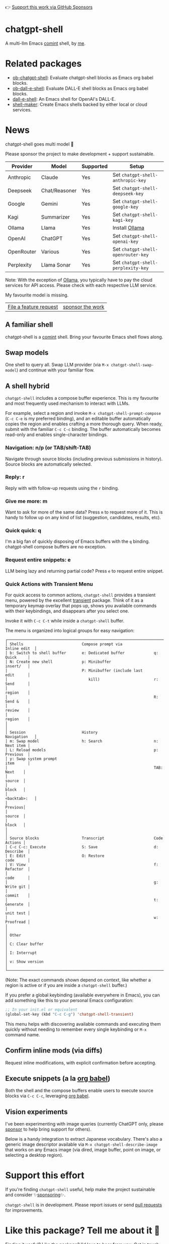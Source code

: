 👉 [[https://github.com/sponsors/xenodium][Support this work via GitHub Sponsors]]

[[https://stable.melpa.org/#/chatgpt-shell][file:https://stable.melpa.org/packages/chatgpt-shell-badge.svg]] [[https://melpa.org/#/chatgpt-shell][file:https://melpa.org/packages/chatgpt-shell-badge.svg]]

* chatgpt-shell

A multi-llm Emacs [[https://www.gnu.org/software/emacs/manual/html_node/emacs/Shell-Prompts.html][comint]] shell, by [[https://lmno.lol/alvaro][me]].

* Related packages

- [[https://github.com/xenodium/ob-chatgpt-shell][ob-chatgpt-shell]]: Evaluate chatgpt-shell blocks as Emacs org babel blocks.
- [[https://github.com/xenodium/ob-dall-e-shell][ob-dall-e-shell]]: Evaluate DALL-E shell blocks as Emacs org babel blocks.
- [[https://github.com/xenodium/dall-e-shell][dall-e-shell]]: An Emacs shell for OpenAI's DALL-E.
- [[https://github.com/xenodium/shell-maker][shell-maker]]: Create Emacs shells backed by either local or cloud services.

* News

chatgpt-shell goes multi model 🎉

Please sponsor the project to make development + support sustainable.

| Provider   | Model         | Supported | Setup                            |
|------------+---------------+-----------+----------------------------------|
| Anthropic  | Claude        | Yes       | Set =chatgpt-shell-anthropic-key=  |
| Deepseek   | Chat/Reasoner | Yes       | Set =chatgpt-shell-deepseek-key=   |
| Google     | Gemini        | Yes       | Set =chatgpt-shell-google-key=     |
| Kagi       | Summarizer    | Yes       | Set =chatgpt-shell-kagi-key=       |
| Ollama     | Llama         | Yes       | Install [[https://ollama.com/][Ollama]]                   |
| OpenAI     | ChatGPT       | Yes       | Set =chatgpt-shell-openai-key=     |
| OpenRouter | Various       | Yes       | Set =chatgpt-shell-openrouter-key= |
| Perplexity | Llama Sonar   | Yes       | Set =chatgpt-shell-perplexity-key= |

Note: With the exception of [[https://ollama.com/][Ollama]], you typically have to pay the cloud services for API access. Please check with each respective LLM service.

My favourite model is missing.

| [[https://github.com/xenodium/chatgpt-shell/issues][File a feature request]] | [[https://github.com/sponsors/xenodium][sponsor the work]] |

** A familiar shell

chatgpt-shell is a [[https://www.gnu.org/software/emacs/manual/html_node/emacs/Shell-Prompts.html][comint]] shell. Bring your favourite Emacs shell flows along.

#+HTML: <img src="https://raw.githubusercontent.com/xenodium/chatgpt-shell/main/demos/cyberpunk.gif" width="80%" />

** Swap models

One shell to query all. Swap LLM provider (via =M-x chatgpt-shell-swap-model=) and continue with your familiar flow.

#+HTML: <img src="https://raw.githubusercontent.com/xenodium/chatgpt-shell/main/demos/multi-model-shell.gif" width="80%" />

** A shell hybrid

=chatgpt-shell= includes a compose buffer experience. This is my favourite and most frequently used mechanism to interact with LLMs.

For example, select a region and invoke =M-x chatgpt-shell-prompt-compose= (=C-c C-e= is my preferred binding), and an editable buffer automatically copies the region and enables crafting a more thorough query. When ready, submit with the familiar =C-c C-c= binding. The buffer automatically becomes read-only and enables single-character bindings.

#+HTML: <img src="https://raw.githubusercontent.com/xenodium/chatgpt-shell/main/demos/compose.gif" width="80%" />

*** Navigation: n/p (or TAB/shift-TAB)

Navigate through source blocks (including previous submissions in history). Source blocks are automatically selected.

*** Reply: r

Reply with with follow-up requests using the =r= binding.

*** Give me more: m

Want to ask for more of the same data? Press =m= to request more of it. This is handy to follow up on any kind of list (suggestion, candidates, results, etc).

*** Quick quick: q

I'm a big fan of quickly disposing of Emacs buffers with the =q= binding. chatgpt-shell compose buffers are no exception.

*** Request entire snippets: e

LLM being lazy and returning partial code? Press =e= to request entire snippet.

*** Quick Actions with Transient Menu

   For quick access to common actions, =chatgpt-shell= provides a transient menu,
   powered by the excellent [[https://github.com/magit/transient][transient]] package. Think of it as a temporary keymap
   overlay that pops up, shows you available commands with their keybindings,
   and disappears after you select one.

   Invoke it with =C-c C-t= while inside a =chatgpt-shell= buffer.

   The menu is organized into logical groups for easy navigation:

   #+BEGIN_SRC text :exports code
     ┌──────────────────────────────────────────────────────────────────────────────┐
     │ Shells                          Compose prompt via              Inline edit  │
     │ b: Switch to shell buffer       e: Dedicated buffer             q: Quick     │
     │ N: Create new shell             p: Minibuffer                      insert/   │
     │                                 P: Minibuffer (include last        edit      │
     │                                    kill)                        r: Send      │
     │                                                                    region    │
     │                                                                 R: Send &    │
     │                                                                    review    │
     │                                                                    region    │
     │                                                                              │
     │ Session                         History                         Navigation   │
     │ m: Swap model                   h: Search                       n: Next item │
     │ L: Reload models                                                p: Previous  │
     │ y: Swap system prompt                                              item      │
     │                                                                 TAB: Next    │
     │                                                                      source  │
     │                                                                      block   │
     │                                                                 <backtab>:   │
     │                                                                      Previous│
     │                                                                      source  │
     │                                                                      block   │
     │                                                                              │
     │ Source blocks                   Transcript                      Code Actions │
     │ C-c C-c: Execute                S: Save                         d: Describe  │
     │ E: Edit                         O: Restore                         code      │
     │ V: View                                                         f: Refactor  │
     │                                                                    code      │
     │                                                                 g: Write git │
     │                                                                    commit    │
     │                                                                 t: Generate  │
     │                                                                    unit test │
     │                                                                 w: Proofread │
     │                                                                              │
     │ Other                                                                        │
     │ C: Clear buffer                                                              │
     │ I: Interrupt                                                                 │
     │ v: Show version                                                              │
     └──────────────────────────────────────────────────────────────────────────────┘
   #+END_SRC

   (Note: The exact commands shown depend on context, like whether a region is active
   or if you are inside a =chatgpt-shell= buffer.)

   If you prefer a global keybinding (available everywhere in Emacs), you can add
   something like this to your personal Emacs configuration:

   #+begin_src emacs-lisp :lexical no
     ;; In your init.el or equivalent
     (global-set-key (kbd "C-c C-g") 'chatgpt-shell-transient)
   #+end_src

   This menu helps with discovering available commands and executing them quickly
   without needing to remember every single keybinding or =M-x= command name.

** Confirm inline mods (via diffs)

Request inline modifications, with explicit confirmation before accepting.

#+HTML: <img src="https://raw.githubusercontent.com/xenodium/chatgpt-shell/main/demos/quick-insert.gif" width="80%" />

** Execute snippets (a la [[https://orgmode.org/worg/org-contrib/babel/intro.html][org babel]])

Both the shell and the compose buffers enable users to execute source blocks via =C-c C-c=, leveraging [[https://orgmode.org/worg/org-contrib/babel/intro.html][org babel]].

#+HTML: <img src="https://raw.githubusercontent.com/xenodium/chatgpt-shell/main/demos/swiftui.gif" width="80%" />

** Vision experiments

I've been experimenting with image queries (currently ChatGPT only, please [[https://github.com/sponsors/xenodium][sponsor]] to help bring support for others).

Below is a handy integration to extract Japanese vocabulary. There's also a generic image descriptor available via =M-x chatgpt-shell-describe-image= that works on any Emacs image (via dired, image buffer, point on image, or selecting a desktop region).

#+HTML: <img src="https://raw.githubusercontent.com/xenodium/chatgpt-shell/main/demos/japanese-weekdays.gif" width="80%" />

* Support this effort

If you're finding =chatgpt-shell= useful, help make the project sustainable and consider ✨[[https://github.com/sponsors/xenodium][sponsoring]]✨.

=chatgpt-shell= is in development. Please report issues or send [[https://github.com/xenodium/chatgpt-shell/pulls][pull requests]] for improvements.

* Like this package? Tell me about it 💙

Finding it useful? Like the package? I'd love to hear from you. Get in touch ([[https://indieweb.social/@xenodium][Mastodon]] / [[https://twitter.com/xenodium][Twitter]] / [[https://bsky.app/profile/xenodium.bsky.social][Bluesky]] / [[https://www.reddit.com/user/xenodium][Reddit]] / [[mailto:me__AT__xenodium.com][Email]]).

* Install

** MELPA

Via [[https://github.com/jwiegley/use-package][use-package]], you can install with =:ensure t=.

#+begin_src emacs-lisp :lexical no
  (use-package chatgpt-shell
    :ensure t
    :custom
    ((chatgpt-shell-openai-key
      (lambda ()
        (auth-source-pass-get 'secret "openai-key")))))
#+end_src

** Straight

#+begin_src emacs-lisp :lexical no
  (use-package shell-maker
    :straight (:type git :host github :repo "xenodium/shell-maker"))

  (use-package chatgpt-shell
    :straight (:type git :host github :repo "xenodium/chatgpt-shell" :files ("chatgpt-shell*.el"))
    :custom
    ((chatgpt-shell-openai-key
      (lambda ()
        (auth-source-pass-get 'secret "openai-key")))))
#+end_src

* Swap models
** M-x chatgpt-shell-swap-model
#+HTML: <img src="https://raw.githubusercontent.com/xenodium/chatgpt-shell/main/demos/swap-models.png" width="80%" />

* Set default model
#+begin_src emacs-lisp :lexical no
  (setq chatgpt-shell-model-version "llama3.2")
#+end_src

* Set API Keys

You will first need to get an API key for each of the various public LLM endpoints you
want to interact with.

| Service    | Model(s)      | Link: get an API Key                                                                      |
|------------|---------------|-------------------------------------------------------------------------------------------|
| OpenAI     | ChatGPT       | [[https://platform.openai.com/account/api-keys][Get an API Key]]                          |
| Anthropic  | Claude        | [[https://console.anthropic.com/dashboard][Visit the Dashboard]]                          |
| Deepseek   | Chat/Reasoner | [[https://platform.deepseek.com/api_keys][Get an API Key]]                                |
| Google     | Gemini        | [[https://aistudio.google.com/app/apikey][Get an API Key]]                                |
| Kagi       | Summarizer    | [[https://kagi.com/settings?p=api][Get an API Key]]                                       |
| OpenRouter | Various       | [[https://openrouter.ai/settings/keys][Manage your API keys]]                             |
| Perplexity | Llama Sonar   | [[https://docs.perplexity.ai/guides/getting-started#generate-an-api-key][Get an API Key]] |


** Provide the API Key to ChatGPT via a function

You can define a function that chatgpt-shell invokes to get the API Key. The
following example is for Open AI; use a similar approach for other services.

#+begin_src emacs-lisp
  ;; if you are using the "pass" password manager
  (setq chatgpt-shell-openai-key
        (lambda ()
          ;; (auth-source-pass-get 'secret "openai-key") ; alternative using pass support in auth-sources
          (nth 0 (process-lines "pass" "show" "openai-key"))))

  ;; or if using auth-sources, e.g., so the file ~/.authinfo has this line:
  ;;  machine api.openai.com password OPENAI_KEY
  (setq chatgpt-shell-openai-key
        (auth-source-pick-first-password :host "api.openai.com"))

  ;; or same as previous but lazy loaded (prevents unexpected passphrase prompt)
  (setq chatgpt-shell-openai-key
        (lambda ()
          (auth-source-pick-first-password :host "api.openai.com")))
#+end_src

** Set the appropriate variable Manually/Interactively

=M-x set-variable chatgpt-shell-anthropic-key=

=M-x set-variable chatgpt-shell-deepseek-key=

=M-x set-variable chatgpt-shell-google-key=

...

** Set the appropriate variable programatically, in your emacs init file
#+begin_src emacs-lisp
  ;; set anthropic key from a string
  (setq chatgpt-shell-anthropic-key "my anthropic key")
  ;; set OpenAI key from the environment
  (setq chatgpt-shell-openai-key (getenv "OPENAI_API_KEY"))

#+end_src

* ChatGPT through proxy service

If you use ChatGPT through proxy service "https://api.chatgpt.domain.com", set options like the following:

#+begin_src emacs-lisp :lexical no
  (use-package chatgpt-shell
    :ensure t
    :custom
    ((chatgpt-shell-api-url-base "https://api.chatgpt.domain.com")
     (chatgpt-shell-openai-key
      (lambda ()
        ;; Here the openai-key should be the proxy service key.
        (auth-source-pass-get 'secret "openai-key")))))
#+end_src

If your proxy service API path is not OpenAI ChatGPT default path like "=/v1/chat/completions=", then
you can customize option ~chatgpt-shell-api-url-path~.

* Using ChatGPT through HTTP(S) proxy

Behind the scenes chatgpt-shell uses =curl= to send requests to the openai server.
If you use ChatGPT through a HTTP proxy (for example you are in a corporate network and a HTTP proxy shields the corporate network from the internet), you need to tell =curl= to use the proxy via the curl option =-x http://your_proxy=.
For this, use =chatgpt-shell-proxy=.

For example, if you want curl =-x= and =http://your_proxy=, set =chatgpt-shell-proxy= to "=http://your_proxy=".
* Launch

Launch with =M-x chatgpt-shell=.

Note: =M-x chatgpt-shell= keeps a single shell around, refocusing if needed. To launch multiple shells, use =C-u M-x chatgpt-shell=.

* Clear buffer

Type =clear= as a prompt.

#+begin_src sh
  ChatGPT> clear
#+end_src

Alternatively, use either =M-x chatgpt-shell-clear-buffer= or =M-x comint-clear-buffer=.

* Saving and restoring

Save with =M-x chatgpt-shell-save-session-transcript= and restore with =M-x chatgpt-shell-restore-session-from-transcript=.

Some related values stored in =shell-maker= like =shell-maker-transcript-default-path= and =shell-maker-forget-file-after-clear=.

* Streaming

=chatgpt-shell= can either wait until the entire response is received before displaying, or it can progressively display as chunks arrive (streaming).

Streaming is enabled by default. =(setq chatgpt-shell-streaming nil)= to disable it.

* chatgpt-shell customizations

#+BEGIN_SRC emacs-lisp :results table :colnames '("Custom variable" "Description") :exports results
  (let ((rows))
    (mapatoms
     (lambda (symbol)
       (when (and (string-match "^chatgpt-shell"
                                (symbol-name symbol))
                  (custom-variable-p symbol))
         (push `(,symbol
                 ,(car
                   (split-string
                    (or (documentation-property symbol 'variable-documentation)
                        (get (indirect-variable symbol)
                             'variable-documentation)
                        (get symbol 'variable-documentation)
                        "")
                    "\n")))
               rows))))
    rows)
#+END_SRC

#+RESULTS:
| Custom variable                                                  | Description                                                                  |
|------------------------------------------------------------------+------------------------------------------------------------------------------|
| chatgpt-shell-google-api-url-base                                | Google API’s base URL.                                                       |
| chatgpt-shell-deepseek-api-url-base                              | DeepSeek API’s base URL.                                                     |
| chatgpt-shell-perplexity-key                                     | Perplexity API key as a string or a function that loads and returns it.      |
| chatgpt-shell-anthropic-thinking                                 | When non-nil enable model thinking if available.                             |
| chatgpt-shell-deepseek-key                                       | DeepSeek key as a string or a function that loads and returns it.            |
| chatgpt-shell-prompt-header-write-git-commit                     | Prompt header of ‘git-commit‘.                                               |
| chatgpt-shell-highlight-blocks                                   | Whether or not to highlight source blocks.                                   |
| chatgpt-shell-prompt-compose-display-action                      | Choose how to display the compose buffer.                                    |
| chatgpt-shell-display-function                                   | Function to display the shell.  Set to ‘display-buffer’ or custom function.  |
| chatgpt-shell-prompt-header-generate-unit-test                   | Prompt header of ‘generate-unit-test‘.                                       |
| chatgpt-shell-prompt-header-refactor-code                        | Prompt header of ‘refactor-code‘.                                            |
| chatgpt-shell-prompt-header-proofread-region                     | Prompt header used by ‘chatgpt-shell-proofread-region‘.                      |
| chatgpt-shell-openai-reasoning-effort                            | The amount of reasoning effort to use for OpenAI reasoning models.           |
| chatgpt-shell-welcome-function                                   | Function returning welcome message or nil for no message.                    |
| chatgpt-shell-perplexity-api-url-base                            | Perplexity API’s base URL.                                                   |
| chatgpt-shell-prompt-query-response-style                        | Determines the prompt style when invoking from other buffers.                |
| chatgpt-shell-model-version                                      | The active model version as either a string.                                 |
| chatgpt-shell-kagi-key                                           | Kagi API key as a string or a function that loads and returns it.            |
| chatgpt-shell-logging                                            | Logging disabled by default (slows things down).                             |
| chatgpt-shell-render-latex                                       | Whether or not to render LaTeX blocks (experimental).                        |
| chatgpt-shell-swap-model-selector                                | Custom function to select a model during swap.                               |
| chatgpt-shell-api-url-base                                       | OpenAI API’s base URL.                                                       |
| chatgpt-shell-google-key                                         | Google API key as a string or a function that loads and returns it.          |
| chatgpt-shell-ollama-api-url-base                                | Ollama API’s base URL.                                                       |
| chatgpt-shell-openrouter-key                                     | OpenRouter key as a string or a function that loads and returns it.          |
| chatgpt-shell-babel-headers                                      | Additional headers to make babel blocks work.                                |
| chatgpt-shell--pretty-smerge-mode-hook                           | Hook run after entering or leaving ‘chatgpt-shell--pretty-smerge-mode’.      |
| chatgpt-shell-include-local-file-link-content                    | Non-nil includes linked file content in requests.                            |
| chatgpt-shell-compose-auto-transient                             | When non-nil automatically display transient menu post compose submission.   |
| chatgpt-shell-source-block-actions                               | Block actions for known languages.                                           |
| chatgpt-shell-default-prompts                                    | List of default prompts to choose from.                                      |
| chatgpt-shell-anthropic-key                                      | Anthropic API key as a string or a function that loads and returns it.       |
| chatgpt-shell-always-create-new                                  | Non-nil creates a new shell buffer every time ‘chatgpt-shell’ is invoked.    |
| chatgpt-shell-screenshot-command                                 | The program to use for capturing screenshots.                                |
| chatgpt-shell-prompt-header-eshell-summarize-last-command-output | Prompt header of ‘eshell-summarize-last-command-output‘.                     |
| chatgpt-shell-system-prompt                                      | The system prompt ‘chatgpt-shell-system-prompts’ index.                      |
| chatgpt-shell-transmitted-context-length                         | Controls the amount of context provided to chatGPT.                          |
| chatgpt-shell-root-path                                          | Root path location to store internal shell files.                            |
| chatgpt-shell-prompt-header-whats-wrong-with-last-command        | Prompt header of ‘whats-wrong-with-last-command‘.                            |
| chatgpt-shell-read-string-function                               | Function to read strings from user.                                          |
| chatgpt-shell-swap-model-filter                                  | Filter models to swap from using this function as a filter.                  |
| chatgpt-shell-after-command-functions                            | Abnormal hook (i.e. with parameters) invoked after each command.             |
| chatgpt-shell-system-prompts                                     | List of system prompts to choose from.                                       |
| chatgpt-shell-openai-key                                         | OpenAI key as a string or a function that loads and returns it.              |
| chatgpt-shell-proxy                                              | When non-nil, use as a proxy (for example http or socks5).                   |
| chatgpt-shell-prompt-header-describe-code                        | Prompt header of ‘describe-code‘.                                            |
| chatgpt-shell-insert-dividers                                    | Whether or not to display a divider between requests and responses.          |
| chatgpt-shell-models                                             | The list of supported models to swap from.                                   |
| chatgpt-shell-openrouter-api-url-base                            | OpenRouter API’s base URL.                                                   |
| chatgpt-shell-language-mapping                                   | Maps external language names to Emacs names.                                 |
| chatgpt-shell-prompt-compose-view-mode-hook                      | Hook run after entering or leaving ‘chatgpt-shell-prompt-compose-view-mode’. |
| chatgpt-shell-streaming                                          | Whether or not to stream ChatGPT responses (show chunks as they arrive).     |
| chatgpt-shell-anthropic-api-url-base                             | Anthropic API’s base URL.                                                    |
| chatgpt-shell-model-temperature                                  | What sampling temperature to use, between 0 and 2, or nil.                   |
| chatgpt-shell-anthropic-thinking-budget-tokens                   | The token budget allocated for Anthropic model thinking.                     |
| chatgpt-shell-request-timeout                                    | How long to wait for a request to time out in seconds.                       |
| chatgpt-shell-kagi-api-url-base                                  | Kagi API’s base URL.                                                         |

There are more. Browse via =M-x set-variable=

** =chatgpt-shell-display-function= (with custom function)

If you'd prefer your own custom display function,

#+begin_src emacs-lisp :lexical no
  (setq chatgpt-shell-display-function #'my/chatgpt-shell-frame)

  (defun my/chatgpt-shell-frame (bname)
    (let ((cur-f (selected-frame))
          (f (my/find-or-make-frame "chatgpt")))
      (select-frame-by-name "chatgpt")
      (pop-to-buffer-same-window bname)
      (set-frame-position f (/ (display-pixel-width) 2) 0)
      (set-frame-height f (frame-height cur-f))
      (set-frame-width f  (frame-width cur-f) 1)))

  (defun my/find-or-make-frame (fname)
    (condition-case
        nil
        (select-frame-by-name fname)
      (error (make-frame `((name . ,fname))))))
#+end_src

Thanks to [[https://github.com/tuhdo][tuhdo]] for the custom display function.

* chatgpt-shell commands
#+BEGIN_SRC emacs-lisp :results table :colnames '("Binding" "Command" "Description") :exports results
  (let ((rows))
    (mapatoms
     (lambda (symbol)
       (when (and (string-match "^chatgpt-shell"
                                (symbol-name symbol))
                  (commandp symbol))
         (push `(,(string-join
                   (seq-filter
                    (lambda (symbol)
                      (not (string-match "menu" symbol)))
                    (mapcar
                     (lambda (keys)
                       (key-description keys))
                     (or
                      (where-is-internal
                       (symbol-function symbol)
                       comint-mode-map
                       nil nil (command-remapping 'comint-next-input))
                      (where-is-internal
                       symbol chatgpt-shell-mode-map nil nil (command-remapping symbol))
                      (where-is-internal
                       (symbol-function symbol)
                       chatgpt-shell-mode-map nil nil (command-remapping symbol)))))  " or ")
                 ,(symbol-name symbol)
                 ,(car
                   (split-string
                    (or (documentation symbol t) "")
                    "\n")))
               rows))))
    rows)
#+END_SRC

#+RESULTS:
| Binding              | Command                                                  | Description                                                                     |
|----------------------+----------------------------------------------------------+---------------------------------------------------------------------------------|
|                      | chatgpt-shell-japanese-lookup                            | Look Japanese term up.                                                          |
|                      | chatgpt-shell-next-source-block                          | Move point to the next source block's body.                                     |
|                      | chatgpt-shell-prompt-compose-request-entire-snippet      | If the response code is incomplete, request the entire snippet.                 |
|                      | chatgpt-shell-prompt-compose-request-more                | Request more data.  This is useful if you already requested examples.           |
|                      | chatgpt-shell-google-toggle-grounding-with-google-search | Toggle the `:grounding-search' boolean for the currently-selected model.        |
|                      | chatgpt-shell-execute-babel-block-action-at-point        | Execute block as org babel.                                                     |
| C-c C-s              | chatgpt-shell-swap-system-prompt                         | Swap system prompt from `chatgpt-shell-system-prompts'.                         |
|                      | chatgpt-shell-system-prompts-menu                        | ChatGPT                                                                         |
|                      | chatgpt-shell-prompt-compose-swap-model-version          | Swap the compose buffer's model version.                                        |
|                      | chatgpt-shell-describe-code                              | Describe code from region using ChatGPT.                                        |
| C-<up> or M-p        | chatgpt-shell-previous-input                             | Cycle backwards through input history, saving input.                            |
|                      | chatgpt-shell-previous-link                              | Move point to the previous link.                                                |
|                      | chatgpt-shell-copy-block-at-point                        | Copy code block at point to the kill ring.                                      |
|                      | chatgpt-shell-prompt-compose-next-item                   | Jump to and select next item (request, response, block, link, interaction).     |
| C-c C-v              | chatgpt-shell-swap-model                                 | Swap model version from `chatgpt-shell-models'.                                 |
| C-x C-s              | chatgpt-shell-save-session-transcript                    | Save shell transcript to file.                                                  |
|                      | chatgpt-shell-proofread-region                           | Proofread text from region or current paragraph using ChatGPT.                  |
|                      | chatgpt-shell-prompt-compose-quit-and-close-frame        | Quit compose and close frame if it's the last window.                           |
|                      | chatgpt-shell-prompt-compose-other-buffer                | Jump to the shell buffer (compose's other buffer).                              |
|                      | chatgpt-shell                                            | Start a ChatGPT shell interactive command.                                      |
| RET                  | chatgpt-shell-submit                                     | Submit current input.                                                           |
|                      | chatgpt-shell-prompt-compose-swap-system-prompt          | Swap the compose buffer's system prompt.                                        |
|                      | chatgpt-shell-describe-image                             | Request OpenAI to describe image.                                               |
|                      | chatgpt-shell-prompt-compose-search-history              | Search prompt history, select, and insert to current compose buffer.            |
|                      | chatgpt-shell-prompt-compose-previous-history            | Insert previous prompt from history into compose buffer.                        |
|                      | chatgpt-shell-delete-interaction-at-point                | Delete interaction (request and response) at point.                             |
|                      | chatgpt-shell-anthropic-toggle-thinking                  | Toggle Anthropic model, as per `chatgpt-shell-anthropic-thinking'.              |
|                      | chatgpt-shell-refresh-rendering                          | Refresh markdown rendering by re-applying to entire buffer.                     |
|                      | chatgpt-shell-prompt-compose-insert-block-at-point       | Insert block at point at last known location.                                   |
|                      | chatgpt-shell-explain-code                               | Describe code from region using ChatGPT.                                        |
|                      | chatgpt-shell-execute-block-action-at-point              | Execute block at point.                                                         |
|                      | chatgpt-shell-load-awesome-prompts                       | Load `chatgpt-shell-system-prompts' from awesome-chatgpt-prompts.               |
|                      | chatgpt-shell-write-git-commit                           | Write commit from region using ChatGPT.                                         |
|                      | chatgpt-shell-restore-session-from-transcript            | Restore session from file transcript (or HISTORY).                              |
|                      | chatgpt-shell-prompt-compose-next-interaction            | Show next interaction (request / response).                                     |
| <backtab> or C-c C-p | chatgpt-shell-previous-item                              | Go to previous item.                                                            |
|                      | chatgpt-shell-fix-error-at-point                         | Fixes flymake error at point.                                                   |
|                      | chatgpt-shell-next-link                                  | Move point to the next link.                                                    |
|                      | chatgpt-shell-prompt-compose-transient                   | ChatGPT Shell Compose Transient.                                                |
|                      | chatgpt-shell-prompt-compose-clear-history               | Clear compose and associated shell history.                                     |
|                      | chatgpt-shell-prompt-appending-kill-ring                 | Make a ChatGPT request from the minibuffer appending kill ring.                 |
|                      | chatgpt-shell-ollama-load-models                         | Query ollama for the locally installed models and add them to                   |
| C-<down> or M-n      | chatgpt-shell-next-input                                 | Cycle forwards through input history.                                           |
|                      | chatgpt-shell-prompt-compose-view-mode                   | Like `view-mode`, but extended for ChatGPT Compose.                             |
|                      | chatgpt-shell-clear-buffer                               | Clear the current shell buffer.                                                 |
|                      | chatgpt-shell-insert-local-file-link                     | Select and insert a link to a local file.                                       |
|                      | chatgpt-shell-edit-block-at-point                        | Execute block at point.                                                         |
| <tab> or C-c C-n     | chatgpt-shell-next-item                                  | Go to next item.                                                                |
|                      | chatgpt-shell-prompt-compose-send-buffer                 | Send compose buffer content to shell for processing.                            |
| C-c C-e              | chatgpt-shell-prompt-compose                             | Compose and send prompt from a dedicated buffer.                                |
|                      | chatgpt-shell-rename-buffer                              | Rename current shell buffer.                                                    |
|                      | chatgpt-shell-remove-block-overlays                      | Remove block overlays.  Handy for renaming blocks.                              |
|                      | chatgpt-shell-send-region                                | Send region to ChatGPT.                                                         |
|                      | chatgpt-shell-send-and-review-region                     | Send region to ChatGPT, review before submitting.                               |
| C-M-h                | chatgpt-shell-mark-at-point-dwim                         | Mark source block if at point.  Mark all output otherwise.                      |
|                      | chatgpt-shell-insert-buffer-file-link                    | Select and insert a link to a buffer's local file.                              |
|                      | chatgpt-shell--pretty-smerge-mode                        | Minor mode to display overlays for conflict markers.                            |
|                      | chatgpt-shell-mark-block                                 | Mark current block in compose buffer.                                           |
|                      | chatgpt-shell-prompt-compose-reply                       | Reply as a follow-up and compose another query.                                 |
|                      | chatgpt-shell-prompt-compose-refresh                     | Refresh compose buffer content with current item from shell.                    |
|                      | chatgpt-shell-set-as-primary-shell                       | Set as primary shell when there are multiple sessions.                          |
|                      | chatgpt-shell-google-load-models                         | Query Google for the list of Gemini LLM models available.                       |
|                      | chatgpt-shell-rename-block-at-point                      | Rename block at point (perhaps a different language).                           |
|                      | chatgpt-shell-quick-insert                               | Request from minibuffer and insert response into current buffer.                |
|                      | chatgpt-shell-reload-default-models                      | Reload all available models.                                                    |
| S-<return>           | chatgpt-shell-newline                                    | Insert a newline, and move to left margin of the new line.                      |
|                      | chatgpt-shell-generate-unit-test                         | Generate unit-test for the code from region using ChatGPT.                      |
|                      | chatgpt-shell-prompt-compose-view-last                   | Display the last request/response interaction.                                  |
|                      | chatgpt-shell-prompt-compose-previous-item               | Jump to and select previous item (request, response, block, link, interaction). |
|                      | chatgpt-shell-prompt-compose-next-history                | Insert next prompt from history into compose buffer.                            |
| C-c C-c              | chatgpt-shell-ctrl-c-ctrl-c                              | If point in source block, execute it.  Otherwise interrupt.                     |
|                      | chatgpt-shell-eshell-summarize-last-command-output       | Ask ChatGPT to summarize the last command output.                               |
| M-r                  | chatgpt-shell-search-history                             | Search previous input history.                                                  |
|                      | chatgpt-shell-mode                                       | Major mode for ChatGPT shell.                                                   |
|                      | chatgpt-shell-prompt-compose-mode                        | Major mode for composing ChatGPT prompts from a dedicated buffer.               |
|                      | chatgpt-shell-previous-source-block                      | Move point to the previous source block's body.                                 |
|                      | chatgpt-shell-prompt                                     | Make a ChatGPT request from the minibuffer.                                     |
|                      | chatgpt-shell-japanese-ocr-lookup                        | Select a region of the screen to OCR and look up in Japanese.                   |
|                      | chatgpt-shell-refactor-code                              | Refactor code from region using ChatGPT.                                        |
|                      | chatgpt-shell-proofread-paragraph-or-region              | Proofread text from region or current paragraph using ChatGPT.                  |
|                      | chatgpt-shell-view-block-at-point                        | View code block at point (using language's major mode).                         |
|                      | chatgpt-shell-japanese-audio-lookup                      | Transcribe audio at current file (buffer or `dired') and look up in Japanese.   |
|                      | chatgpt-shell-eshell-whats-wrong-with-last-command       | Ask ChatGPT what's wrong with the last eshell command.                          |
|                      | chatgpt-shell-prompt-compose-cancel                      | Cancel and close compose buffer.                                                |
|                      | chatgpt-shell-prompt-compose-retry                       | Retry sending request to shell.                                                 |
|                      | chatgpt-shell-version                                    | Show `chatgpt-shell' mode version.                                              |
|                      | chatgpt-shell-prompt-compose-previous-interaction        | Show previous interaction (request / response).                                 |
|                      | chatgpt-shell-interrupt                                  | Interrupt `chatgpt-shell' from any buffer.                                      |
|                      | chatgpt-shell-view-at-point                              | View prompt and output at point in a separate buffer.                           |

Browse all available via =M-x=.

* Feature requests
- Please go through this README to see if the feature is already supported.
- Need custom behaviour? Check out existing [[https://github.com/xenodium/chatgpt-shell/issues?q=is%3Aissue+][issues/feature requests]]. You may find solutions in discussions.

* Pull requests
Pull requests are super welcome. Please [[https://github.com/xenodium/chatgpt-shell/issues/new][reach out]] before getting started to make sure we're not duplicating effort. Also [[https://github.com/xenodium/chatgpt-shell/][search existing discussions]].

* Reporting bugs
** Setup isn't working?
Please share the entire snippet you've used to set =chatgpt-shell= up (but redact your key). Share any errors you encountered. Read on for sharing additional details.
** Found runtime/elisp errors?
Please enable =M-x toggle-debug-on-error=, reproduce the error, and share the stack trace.
** Found unexpected behaviour?
Please enable logging =(setq chatgpt-shell-logging t)= and share the content of the =*chatgpt-log*= buffer in the bug report.
** Babel issues?
Please also share the entire org snippet.
* Support my work

👉 Find my work useful? [[https://github.com/sponsors/xenodium][Support this work via GitHub Sponsors]] or [[https://apps.apple.com/us/developer/xenodium-ltd/id304568690][buy my iOS apps]].

* My other utilities, packages, apps, writing...

- [[https://xenodium.com/][Blog (xenodium.com)]]
- [[https://lmno.lol/alvaro][Blog (lmno.lol/alvaro)]]
- [[https://plainorg.com][Plain Org]] (iOS)
- [[https://flathabits.com][Flat Habits]] (iOS)
- [[https://apps.apple.com/us/app/scratch/id1671420139][Scratch]] (iOS)
- [[https://github.com/xenodium/macosrec][macosrec]] (macOS)
- [[https://apps.apple.com/us/app/fresh-eyes/id6480411697?mt=12][Fresh Eyes]] (macOS)
- [[https://github.com/xenodium/dwim-shell-command][dwim-shell-command]] (Emacs)
- [[https://github.com/xenodium/company-org-block][company-org-block]] (Emacs)
- [[https://github.com/xenodium/org-block-capf][org-block-capf]] (Emacs)
- [[https://github.com/xenodium/ob-swiftui][ob-swiftui]] (Emacs)
- [[https://github.com/xenodium/chatgpt-shell][chatgpt-shell]] (Emacs)
- [[https://github.com/xenodium/ready-player][ready-player]] (Emacs)
- [[https://github.com/xenodium/sqlite-mode-extras][sqlite-mode-extras]]
- [[https://github.com/xenodium/ob-chatgpt-shell][ob-chatgpt-shell]] (Emacs)
- [[https://github.com/xenodium/dall-e-shell][dall-e-shell]] (Emacs)
- [[https://github.com/xenodium/ob-dall-e-shell][ob-dall-e-shell]] (Emacs)
- [[https://github.com/xenodium/shell-maker][shell-maker]] (Emacs)

* Contributors

#+HTML: <a href="https://github.com/xenodium/chatgpt-shell/graphs/contributors">
#+HTML:   <img src="https://contrib.rocks/image?repo=xenodium/chatgpt-shell" />
#+HTML: </a>

Made with [[https://contrib.rocks][contrib.rocks]].
